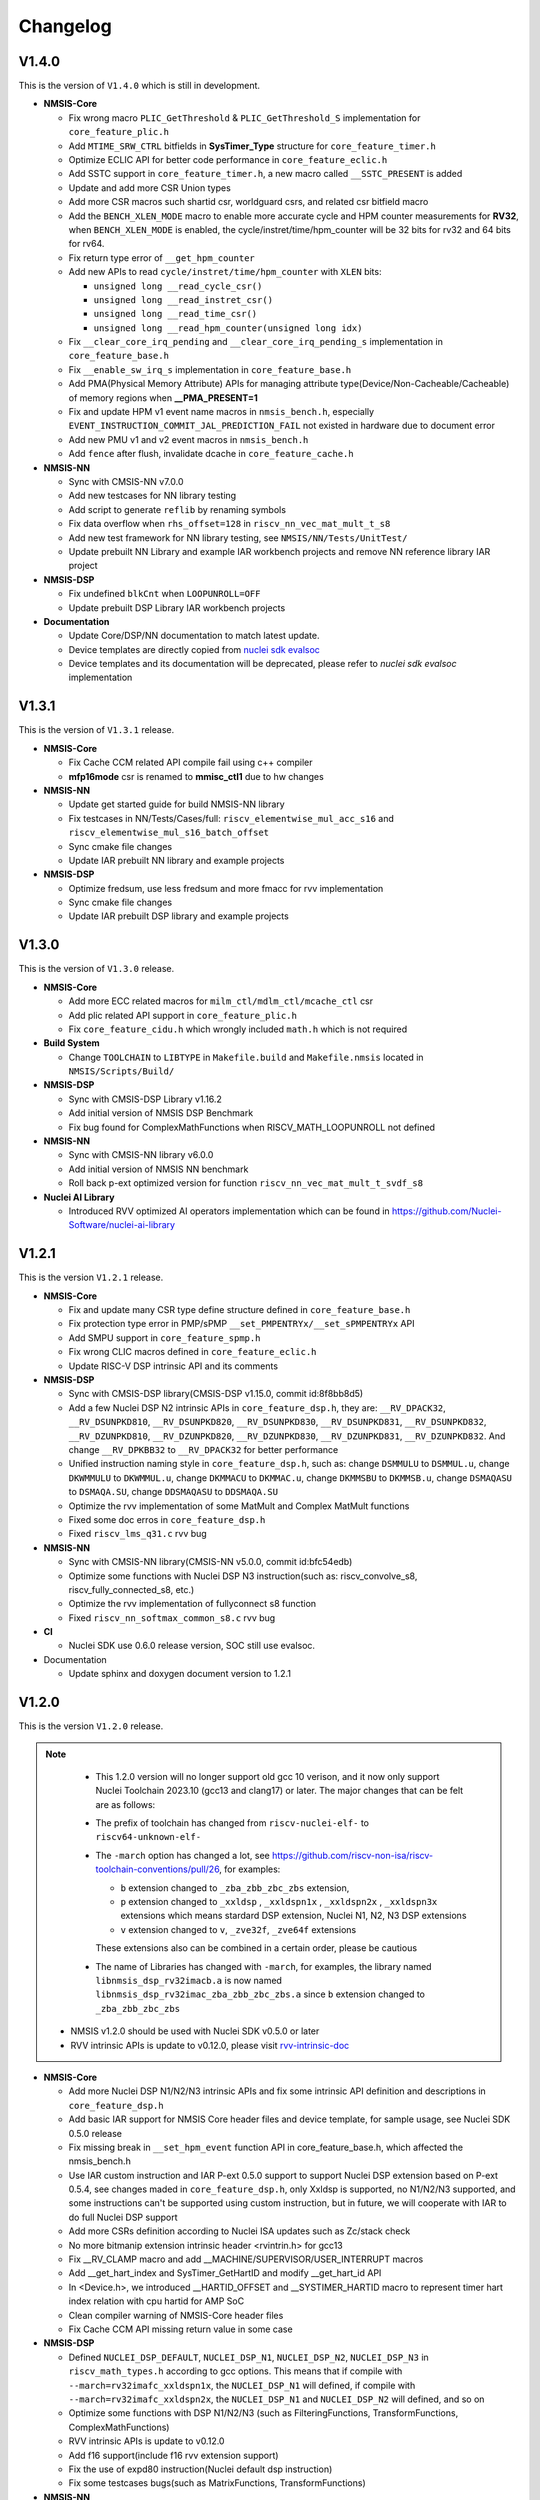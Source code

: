 .. _changelog:

Changelog
=========

V1.4.0
------

This is the version of ``V1.4.0`` which is still in development.

* **NMSIS-Core**

  - Fix wrong macro ``PLIC_GetThreshold`` & ``PLIC_GetThreshold_S`` implementation for ``core_feature_plic.h``
  - Add ``MTIME_SRW_CTRL`` bitfields in **SysTimer_Type** structure for ``core_feature_timer.h``
  - Optimize ECLIC API for better code performance in ``core_feature_eclic.h``
  - Add SSTC support in ``core_feature_timer.h``, a new macro called ``__SSTC_PRESENT`` is added
  - Update and add more CSR Union types
  - Add more CSR macros such shartid csr, worldguard csrs, and related csr bitfield macro
  - Add the ``BENCH_XLEN_MODE`` macro to enable more accurate cycle and HPM counter measurements for **RV32**,
    when ``BENCH_XLEN_MODE`` is enabled, the cycle/instret/time/hpm_counter will be 32 bits for rv32 and 64 bits for rv64.
  - Fix return type error of ``__get_hpm_counter``
  - Add new APIs to read ``cycle/instret/time/hpm_counter`` with ``XLEN`` bits:

    - ``unsigned long __read_cycle_csr()``
    - ``unsigned long __read_instret_csr()``
    - ``unsigned long __read_time_csr()``
    - ``unsigned long __read_hpm_counter(unsigned long idx)``
  - Fix ``__clear_core_irq_pending`` and ``__clear_core_irq_pending_s`` implementation in ``core_feature_base.h``
  - Fix ``__enable_sw_irq_s`` implementation in ``core_feature_base.h``
  - Add PMA(Physical Memory Attribute) APIs for managing attribute type(Device/Non-Cacheable/Cacheable) of memory regions when **__PMA_PRESENT=1**
  - Fix and update HPM v1 event name macros in ``nmsis_bench.h``, especially ``EVENT_INSTRUCTION_COMMIT_JAL_PREDICTION_FAIL`` not existed in hardware due to document error
  - Add new PMU v1 and v2 event macros in ``nmsis_bench.h``
  - Add ``fence`` after flush, invalidate dcache in ``core_feature_cache.h``

* **NMSIS-NN**

  - Sync with CMSIS-NN v7.0.0
  - Add new testcases for NN library testing
  - Add script to generate ``reflib`` by renaming symbols
  - Fix data overflow when ``rhs_offset=128`` in ``riscv_nn_vec_mat_mult_t_s8``
  - Add new test framework for NN library testing, see ``NMSIS/NN/Tests/UnitTest/``
  - Update prebuilt NN Library and example IAR workbench projects and remove NN reference library IAR project

* **NMSIS-DSP**

  - Fix undefined ``blkCnt`` when ``LOOPUNROLL=OFF``
  - Update prebuilt DSP Library IAR workbench projects

* **Documentation**

  - Update Core/DSP/NN documentation to match latest update.
  - Device templates are directly copied from `nuclei sdk evalsoc`_
  - Device templates and its documentation will be deprecated, please refer to `nuclei sdk evalsoc` implementation

V1.3.1
------


This is the version of ``V1.3.1`` release.


* **NMSIS-Core**

  - Fix Cache CCM related API compile fail using c++ compiler
  - **mfp16mode** csr is renamed to **mmisc_ctl1** due to hw changes

* **NMSIS-NN**

  - Update get started guide for build NMSIS-NN library
  - Fix testcases in NN/Tests/Cases/full: ``riscv_elementwise_mul_acc_s16`` and ``riscv_elementwise_mul_s16_batch_offset``
  - Sync cmake file changes
  - Update IAR prebuilt NN library and example projects

* **NMSIS-DSP**

  - Optimize fredsum, use less fredsum and more fmacc for rvv implementation
  - Sync cmake file changes
  - Update IAR prebuilt DSP library and example projects


V1.3.0
------

This is the version of ``V1.3.0`` release.

* **NMSIS-Core**

  - Add more ECC related macros for ``milm_ctl/mdlm_ctl/mcache_ctl`` csr
  - Add plic related API support in ``core_feature_plic.h``
  - Fix ``core_feature_cidu.h`` which wrongly included ``math.h`` which is not required

* **Build System**

  - Change ``TOOLCHAIN`` to ``LIBTYPE`` in ``Makefile.build`` and ``Makefile.nmsis`` located in ``NMSIS/Scripts/Build/``

* **NMSIS-DSP**

  - Sync with CMSIS-DSP Library v1.16.2
  - Add initial version of NMSIS DSP Benchmark
  - Fix bug found for ComplexMathFunctions when RISCV_MATH_LOOPUNROLL not defined

* **NMSIS-NN**

  - Sync with CMSIS-NN library v6.0.0
  - Add initial version of NMSIS NN benchmark
  - Roll back p-ext optimized version for function ``riscv_nn_vec_mat_mult_t_svdf_s8``

* **Nuclei AI Library**

  - Introduced RVV optimized AI operators implementation which can be found in https://github.com/Nuclei-Software/nuclei-ai-library

V1.2.1
------

This is the version ``V1.2.1`` release.

* **NMSIS-Core**

  - Fix and update many CSR type define structure defined in ``core_feature_base.h``
  - Fix protection type error in PMP/sPMP ``__set_PMPENTRYx/__set_sPMPENTRYx`` API
  - Add SMPU support in ``core_feature_spmp.h``
  - Fix wrong CLIC macros defined in ``core_feature_eclic.h``
  - Update RISC-V DSP intrinsic API and its comments

* **NMSIS-DSP**

  - Sync with CMSIS-DSP library(CMSIS-DSP v1.15.0, commit id:8f8bb8d5)
  - Add a few Nuclei DSP N2 intrinsic APIs in ``core_feature_dsp.h``, they are: ``__RV_DPACK32``, ``__RV_DSUNPKD810``, ``__RV_DSUNPKD820``,
    ``__RV_DSUNPKD830``, ``__RV_DSUNPKD831``, ``__RV_DSUNPKD832``, ``__RV_DZUNPKD810``, ``__RV_DZUNPKD820``, ``__RV_DZUNPKD830``,
    ``__RV_DZUNPKD831``, ``__RV_DZUNPKD832``. And change ``__RV_DPKBB32`` to ``__RV_DPACK32`` for better performance
  - Unified instruction naming style in ``core_feature_dsp.h``, such as: change ``DSMMULU`` to ``DSMMUL.u``, change ``DKWMMULU`` to ``DKWMMUL.u``,
    change ``DKMMACU`` to ``DKMMAC.u``, change ``DKMMSBU`` to ``DKMMSB.u``, change ``DSMAQASU`` to ``DSMAQA.SU``, change ``DDSMAQASU`` to ``DDSMAQA.SU``
  - Optimize the rvv implementation of some MatMult and Complex MatMult functions
  - Fixed some doc erros in ``core_feature_dsp.h``
  - Fixed ``riscv_lms_q31.c`` rvv bug

* **NMSIS-NN**

  - Sync with CMSIS-NN library(CMSIS-NN v5.0.0, commit id:bfc54edb)
  - Optimize some functions with Nuclei DSP N3 instruction(such as: riscv_convolve_s8, riscv_fully_connected_s8, etc.)
  - Optimize the rvv implementation of fullyconnect s8 function
  - Fixed ``riscv_nn_softmax_common_s8.c`` rvv bug

* **CI**

  - Nuclei SDK use 0.6.0 release version, SOC still use evalsoc.

* Documentation

  - Update sphinx and doxygen document version to 1.2.1


V1.2.0
------

This is the version ``V1.2.0`` release.

.. note::

    - This 1.2.0 version will no longer support old gcc 10 verison, and it now only support Nuclei Toolchain 2023.10
      (gcc13 and clang17) or later. The major changes that can be felt are as follows:

    - The prefix of toolchain has changed from ``riscv-nuclei-elf-`` to ``riscv64-unknown-elf-``
    - The ``-march`` option has changed a lot, see https://github.com/riscv-non-isa/riscv-toolchain-conventions/pull/26, for examples:

      - ``b`` extension changed to ``_zba_zbb_zbc_zbs`` extension,
      - ``p`` extension changed to ``_xxldsp`` , ``_xxldspn1x`` , ``_xxldspn2x`` , ``_xxldspn3x`` extensions which means
        stardard DSP extension, Nuclei N1, N2, N3 DSP extensions
      - ``v`` extension changed to ``v``, ``_zve32f``, ``_zve64f`` extensions

      These extensions also can be combined in a certain order, please be cautious

    - The name of Libraries has changed with ``-march``, for examples, the library named ``libnmsis_dsp_rv32imacb.a`` is now named
      ``libnmsis_dsp_rv32imac_zba_zbb_zbc_zbs.a`` since ``b`` extension changed to ``_zba_zbb_zbc_zbs``

  - NMSIS v1.2.0 should be used with Nuclei SDK v0.5.0 or later
  - RVV intrinsic APIs is update to v0.12.0, please visit `rvv-intrinsic-doc <https://github.com/riscv-non-isa/rvv-intrinsic-doc/releases/tag/v0.12.0>`_


* **NMSIS-Core**

  - Add more Nuclei DSP N1/N2/N3 intrinsic APIs and fix some intrinsic API definition and descriptions in ``core_feature_dsp.h``
  - Add basic IAR support for NMSIS Core header files and device template, for sample usage, see Nuclei SDK 0.5.0 release
  - Fix missing break in ``__set_hpm_event`` function API in core_feature_base.h, which affected the nmsis_bench.h
  - Use IAR custom instruction and IAR P-ext 0.5.0 support to support Nuclei DSP extension based on P-ext 0.5.4, see changes maded in ``core_feature_dsp.h``, only Xxldsp is supported, no N1/N2/N3 supported, and some instructions can't be supported using custom instruction, but in future, we will cooperate with IAR to do full Nuclei DSP support
  - Add more CSRs definition according to Nuclei ISA updates such as Zc/stack check
  - No more bitmanip extension intrinsic header <rvintrin.h> for gcc13
  - Fix __RV_CLAMP macro and add __MACHINE/SUPERVISOR/USER_INTERRUPT macros
  - Add __get_hart_index and SysTimer_GetHartID and modify __get_hart_id API
  - In <Device.h>, we introduced __HARTID_OFFSET and __SYSTIMER_HARTID macro to represent timer hart index relation with cpu hartid for AMP SoC
  - Clean compiler warning of NMSIS-Core header files
  - Fix Cache CCM API missing return value in some case

* **NMSIS-DSP**

  - Defined ``NUCLEI_DSP_DEFAULT``, ``NUCLEI_DSP_N1``, ``NUCLEI_DSP_N2``, ``NUCLEI_DSP_N3`` in ``riscv_math_types.h``
    according to gcc options. This means that if compile with ``--march=rv32imafc_xxldspn1x``, the ``NUCLEI_DSP_N1`` will defined,
    if compile with ``--march=rv32imafc_xxldspn2x``, the ``NUCLEI_DSP_N1`` and ``NUCLEI_DSP_N2`` will defined, and so on
  - Optimize some functions with DSP N1/N2/N3 (such as FilteringFunctions, TransformFunctions, ComplexMathFunctions)
  - RVV intrinsic APIs is update to v0.12.0
  - Add f16 support(include f16 rvv extension support)
  - Fix the use of expd80 instruction(Nuclei default dsp instruction)
  - Fix some testcases bugs(such as MatrixFunctions, TransformFunctions)

* **NMSIS-NN**

  - Defined ``NUCLEI_DSP_DEFAULT``, ``NUCLEI_DSP_N1``, ``NUCLEI_DSP_N2``, ``NUCLEI_DSP_N3`` in ``riscv_nn_math_types.h``
    according to gcc options
  - RVV intrinsic APIs is update to v0.12.0
  - Clean code(nnref lib)

* **Build System**

  - Toolchain change to gcc13, The prefix of toolchain has changed to ``riscv64-unknown-elf-``, old gcc10 ``riscv-nuclei-elf-gcc`` changed to gcc 13 ``riscv64-unknown-elf-gcc``
  - Add ci configurations to support different instruction combinations, please check ``Scripts/Build/nmsis_dsp.json`` and ``Scripts/Build/nmsis_nn.json``
  - Library naming scheme changed due to march changes, which means the library name will not be compatiable with previous release, check dsp/nn get started guide for details
  - F16 library build is supported now when zfh/zvfh extension enabled

* **CI**

  - Change NMSIS to use Nuclei SDK evalsoc as ci run target, demosoc is removed in 0.5.0 Nuclei SDK release.
  - Spilt DSP and NN test jobs to reduce ci running time
  - Build DSP/NN library in one job now, since N1/N2/N3 library naming are different, and library build speed for risc-v vector increased now

V1.1.1
------

This is the version ``V1.1.1`` release.

* **NMSIS-Core**

  - Add CIDU support via core_feature_cidu.h, and ``__CIDU_PRESENT`` macro is required in ``<Device>.h`` to represent CIDU present or not
  - Add macros of HPM m/s/u event enable, events type, events idx
  - Fix define error of HPM_INIT macro
  - Update systimer/pmp/spmp/eclic API comment and implementation
  - Add Cache ECC related APIs
  - Due to mhartid csr update, two new API added called ``__get_hart_id`` and ``__get_cluster_id``

    - mhartid in Nuclei RISC-V processor are now used to present cluster id and hart id
    - bit 0-7 is used for hart id in current cluster
    - bit 8-15 is used for cluster id of current cluster

* **NMSIS-DSP**

  - Sync with CMSIS-DSP library(branch:main, commit id:1d9e38a, after CMSIS-DSP v1.14.4)
  - Optimize some functions with RVV(such as: ComplexMathFunctions, FilteringFunctions, MatrixFunctions, StatisticsFunctions, etc.)
  - Some bugfix(riscv_mat_inverse_f32.c rvv fix, riscv_offset_q15.c p fix, riscv_fir_q15.c rvv fix etc.)

* **NMSIS-NN**

  - Sync with CMSIS-NN library(branch:main, commit id:61d1bb6, CMSIS-NN v4.1.0)
  - Compile independent, no longer depend on NMSIS-DSP
  - Optimize some functions with RVV(such as: ActivationFunctions, FullyConnectedFunctions, PoolingFunctions, etc.)
  - Some bugfix that make tflite-micro test successfully

* Documentation

  - Update sphinx and doxygen document version to 1.1.1
  - Use mathjax to render latex formulas instead of latex, which can avoid strange compile error
  - Change dsp/nn sphinx rst document structure to match dsp/nn doxygen documentation update

* NPK

  - Add ``nmsis_dsp_nn`` choice for ``nmsislibsel``, it will select nmsis dsp and nn library
  - ``nmsis_nn`` library no longer select dsp library, since now it can live without dsp library

V1.1.0
------

This is the version ``V1.1.0`` release of Nuclei MCU Software Interface Standard(NMSIS).

* **NMSIS-Core**

  - Add ``nmsis_bench.h`` for benchmark and hpm helper functions.
  - Add hpm related API
  - Update ``riscv_encoding.h`` for latest riscv changes.
  - Add ``core_feature_spmp.h`` for TEE/sPMP unit.
  - Add more Nuclei DSP N1/N2/N3 intrinsic APIs in ``core_feature_dsp.h``
  - Bring SMP/AMP support in ``core_feature_eclic.h`` and ``core_feature_timer.h``

* **NMSIS-DSP**

  - Sync with DSP library in CMSIS 5.9.0 release.
  - Add experimental RV32 Vector support.
  - Optimize with RVP/RVV for DSP library.

* **NMSIS-NN**

  - Sync with NN library in CMSIS 5.9.0 release.
  - Add experimental RV32 Vector support.
  - Optimize with RVP/RVV for NN library.

* **Build System**

  - **DSP64** is removed, and replaced by **NUCLEI_DSP_N1**, which means Nuclei DSP N1 extension present.
  - **NUCLEI_DSP_N2** and **NUCLEI_DSP_N3** are introduced to standard for Nuclei DSP N2/N3 extension present.
  - Now you build different DSP/NN library optimized Nuclei DSP N1/N2/N3 via command such as ``make NUCLEI_DSP=N1 gen``
  - Add ``nmsis_help`` make target to show help message to build nmsis dsp/nn library.
  - Add ``check_build`` and ``check_run`` make target for locally build or run on a small test suite configuration.
  - Add fpga related test script located in ``Scripts/Configs/fpga/``.
  - Fix bugs found in ``nlbuild.py`` script.

* **Device Tempates**

  - Update Device templates to support SMP/AMP and new linker script changes to align with Nuclei SDK 0.4.0

* **CI**

  - Misc changes for github and gitlab ci, see commit history
  - gitlab ci will now test ``NUCLEI_DSP=NO/N1/N2/N3`` cases and also check rv32 with VPU for DSP/NN test cases

* **Documentation**

  - Update Core/DSP/NN documentation

* **Misc**

  - Nuclei SDK 0.4.0 will use NMSIS 1.1.0

V1.0.4
------

This is the version ``V1.0.4`` release of Nuclei MCU Software Interface Standard(NMSIS).

* **NMSIS-Core**

  - add ``__CCM_PRESENT`` macro in NMSIS-Core, if CCM hardware unit is present in your CPU,
    ``__CCM_PRESENT`` macro need to be set to 1 in ``<Device>.h``
  - Fixed mtvec related api comment in ``core_feature_eclic.h``
  - Add safely write mtime/mtimecmp register for 32bit risc-v processor
  - rearrage #include header files for all NMSIS Core header files
  - removed some not good #pragma gcc diagnostic lines in ``nmsis_gcc.h``

* **NMSIS-DSP**

  - Add initial bitmainp extension support
  - Fix bug in riscv_cmplx_mult_cmplx_q15 function when XLEN=64

* **NMSIS-NN**

  - Add initial bitmainp extension support
  - Change riscv_maxpool_q7_HWC implementation for rvv
  - Re-org NN_Lib_Tests to Tests

* **Build System**

  - Change minimal version of cmake to 3.14
  - Add REBUILD=0 to reuse previous generated Makefile

* **Device Tempates**

  - Fix bss section lma and vma not aligned and tbss space not reserved

* **CI**

  - Change NMSIS to use Nuclei SDK demosoc as ci run target
  - only run ci on master/develop branch

* **Documentation**

  - Update get started guide for dsp/nn library

V1.0.3
------

This is the official release version ``V1.0.3`` release of Nuclei MCU Software Interface Standard(NMSIS).

This release is only supported by Nuclei GNU Toolchain 2022.01 and its later version,
since it required intrinsic header files in RISC-V GCC for B/P/V extensions.

The following changes has been made since ``V1.0.2``.

* **Documentation**

  - Update NMSIS Core/DSP/NN related documentation

* **Device Templates**

  - Add ``__INC_INTRINSIC_API``, ``__BITMANIP_PRESENT`` and ``__VECTOR_PRESENT`` in ``<Device>.h``
  - Add more REG/ADDR/BIT access macros in ``<Device>.h``
  - Update linker script for ``<Device>.ld`` for Nuclei C Runtime Library
  - Add tp register initialization and add early exception setup during startup in ``startup_<Device>.S``
  - Adding support for Nuclei C Runtime library

* **NMSIS-Core**

  - Update ``core_feature_eclic.h``, ``core_feature_timer.h`` and ``core_feature_dsp.h``
  - Added ``core_feature_vector.h`` and ``core_feature_bitmainp.h``
  - Add more nuclei customized csr in ``riscv_encoding.h``
  - Include rvb/rvp/rvv header files when __INC_INTRINSIC_API = 1

* **NMSIS-DSP/NN**

   - Add support for Nuclei GNU Toolchain 2021.12
   - Add new build system to generate NMSIS DSP and NN library
   - Update cmake files for both DSP and NN library
   - No need to define ``__RISCV_FEATURE_DSP`` and ``__RISCV_FEATURE_VECTOR`` when using DSP or NN library,
     it will be defined in ``riscv_math_types.h`` via the predefined macros in Nuclei RISC-V gcc 10.2
   - Rename ``RISCV_VECTOR`` to ``RISCV_MATH_VECTOR``
   - Fix FLEN and XLEN mis-usage in library

V1.0.2
------

This is the official release version ``V1.0.2`` release of Nuclei MCU Software Interface Standard(NMSIS).

The following changes has been made since ``V1.0.1``.

* **Documentation**

  - Update NMSIS Core/DSP/NN related documentation

* **Device Templates**

   - DOWNLOAD_MODE_xxx macros are removed from riscv_encoding.h, it is now defined as enum in ``<Device.h>``, and
     can be customized by soc vendor.
   - startup code now don't rely on DOWNLOAD_MODE macro, instead it now rely on a new macro called VECTOR_TABLE_REMAPPED,
     when VECTOR_TABLE_REMAPPED is defined, it means the vector table's lma != vma, such as vector table need to be
     copied from flash to ilm when boot up
   - Add more customized csr of Nuclei RISC-V Core
   - Add **BIT**, **BITS**, **REG**, **ADDR** related macros in ``<Device.h>``

* **NMSIS-Core**

   - Nuclei Cache CCM operation APIs are now introduced in core_feature_cache.h
   - Update NMSIS-Core header files

* **NMSIS-DSP/NN**

   - Merged the official CMSIS 5.8.0 release, CMSIS-DSP 1.9.0, CMSIS-NN 3.0.0
   - RISC-V Vector extension and P-extension support for DSP/NN libraries are added

V1.0.2-RC2
----------

This is the release candidate version ``V1.0.2-RC2`` release of Nuclei MCU Software Interface Standard(NMSIS).

The following changes has been made since ``V1.0.2-RC1``.

* **Documentation**

  - Update NMSIS Core/DSP/NN related documentation

V1.0.2-RC1
----------

This is the release candidate version ``V1.0.2-RC1`` release of Nuclei MCU Software Interface Standard(NMSIS).

The following changes has been made since ``V1.0.1``.

* **Device Templates**

   - DOWNLOAD_MODE_xxx macros are removed from riscv_encoding.h, it is now defined as enum in ``<Device.h>``, and
     can be customized by soc vendor.
   - startup code now don't rely on DOWNLOAD_MODE macro, instead it now rely on a new macro called VECTOR_TABLE_REMAPPED,
     when VECTOR_TABLE_REMAPPED is defined, it means the vector table's lma != vma, such as vector table need to be
     copied from flash to ilm when boot up
   - Add **BIT**, **BITS**, **REG**, **ADDR** related macros in ``<Device.h>``

* **NMSIS-Core**

   - Nuclei Cache CCM operation APIs are now introduced in core_feature_cache.h

* **NMSIS-DSP/NN**

   - Merged the official CMSIS 5.8.0 release, CMSIS-DSP 1.9.0, CMSIS-NN 3.0.0
   - RISC-V Vector extension and P-extension support for DSP/NN libraries are added


V1.0.1
------

This is the official ``V1.0.1`` release of Nuclei MCU Software Interface Standard(NMSIS).

The following changes has been maded since ``V1.0.1-RC1``.

* **Device Templates**

  - I/D Cache enable assemble code in startup_<Device>.S are removed now
  - Cache control updates in System_<Device>.c

    - I-Cache will be enabled if __ICACHE_PRESENT = 1 defined in <Device.h>
    - D-Cache will be enabled if __DCACHE_PRESENT = 1 defined in <Device.h>


V1.0.1-RC1
----------

This is release candidate version ``V1.0.1-RC1`` of NMSIS.


* **NMSIS-Core**

  - Add RISC-V DSP 64bit intrinsic functions in ``core_feature_dsp.h``
  - Add more CSR definitions in ``riscv_encoding.h``
  - Update arm compatiable functions for RISC-V dsp instruction cases in ``core_compatiable.h``

* **NMSIS-DSP**

  - Optimize RISC-V 32bit DSP library implementation
  - Add support for Nuclei RISC-V 64bit DSP SIMD instruction for DSP library
  - Add test cases used for DSP library testing, mainly for internal usage
  - Change the examples and tests to use Nuclei SDK as running environment

* **NMSIS-NN**

  - Add support for Nuclei RISC-V 64bit DSP SIMD instruction for NN library
  - Change the examples and tests to use Nuclei SDK as running environment

* **Device Templates**

  - Add ``DDR DOWNLOAD_MODE`` in device templates
  - Modifications to ``startup_<Device>.S`` files

    - ``_premain_init`` is added to replace ``_init``
    - ``_postmain_fini`` is added to replace ``_fini``

  - If you have implemented your init or de-init functions through ``_init`` or ``_fini``,
    please use ``_premain_init`` and ``_postmain_fini`` functions defined ``system_<Device>.c`` now

V1.0.0-beta1
------------

Main changes in release **V1.0.0-beta1**.

- **NMSIS-Core**

  - Fix ``SysTick_Reload`` implementation
  - Update ``ECLIC_Register_IRQ`` implementation to allow handler == NULL
  - Fix ``MTH`` offset from 0x8 to 0xB, this will affect function of ``ECLIC_GetMth`` and ``ECLIC_SetMth``
  - Fix wrong macro check in cache function
  - Add missing ``SOC_INT_MAX`` enum definition in Device template
  - In ``System_<Device>.c``, ECLIC NLBits set to ``__ECLIC_INTCTLBITS``,
    which means all the bits are for level, no bits for priority


V1.0.0-beta
-----------

Main changes in release **V1.0.0-beta**.

- **NMSIS-Core**

  - Fix error typedef of ``CSR_MCAUSE_Type``
  - Change ``CSR_MCACHE_CTL_DE`` to future value ``0x00010000``
  - Fix names in CSR naming, ``CSR_SCRATCHCSW`` -> ``CSR_MSCRATCHCSW``,
    and ``CSR_SCRATCHCSWL`` -> ``CSR_MSCRATCHCSWL``
  - Add macros in ``riscv_encoding.h``: ``MSTATUS_FS_INITIAL``, ``MSTATUS_FS_CLEAN``, ``MSTATUS_FS_DIRTY``

- **Documentation**

  - Fix an typo in *core_template_intexc.rst*
  - Add cross references of Nuclei ISA Spec
  - Update appendix
  - Refines tables and figures


V1.0.0-alpha.1
--------------

API changes has been maded to system timer.

- Start from Nuclei N core version 1.4, MSTOP register is renamed to MTIMECTL to provide more features

- Changes made to NMSIS/Core/core_feature_timer.h

  - MSTOP register name changed to MTIMECTL due to core spec changes
  - SysTimer_SetMstopValue renamed to SysTimer_SetControlValue
  - SysTimer_GetMstopValue renamed to SysTimer_GetControlValue
  - Add SysTimer_Start and SysTimer_Stop to start or stop system timer counter
  - SysTick_Reload function is introduced to reload system timer
  - Macro names started with SysTimer_xxx are changed, please check in the code.

- Removed unused lines of code in DSP and NN library source code which has unused macros which will not work for RISCV cores.

- Fix some documentation issues, mainly typos and invalid cross references.


V1.0.0-alpha
------------

This is the ``V1.0.0-alpha`` release of Nuclei MCU Software Interface Standard(NMSIS).

In this release, we have release three main compoments:

* **NMSIS-Core**: Standardized API for the Nuclei processor core and peripherals.

* **NMSIS-DSP**: DSP library collection optimized for the Nuclei Processors which has RISC-V SIMD instruction set.

* **NMSIS-NN**: Efficient neural network
  library developed to maximize the performance and minimize the memory footprint Nuclei Processors which has RISC-V SIMD instruction set.

We also released totally new `Nuclei-SDK`_ which is an SDK implementation based on the **NMSIS-Core** for Nuclei N/NX evaluation cores running on HummingBird Evaluation Kit.


.. _Nuclei-SDK: https://github.com/Nuclei-Software/nuclei-sdk
.. _nuclei sdk evalsoc: https://github.com/Nuclei-Software/nuclei-sdk/tree/master/SoC/evalsoc/Common

